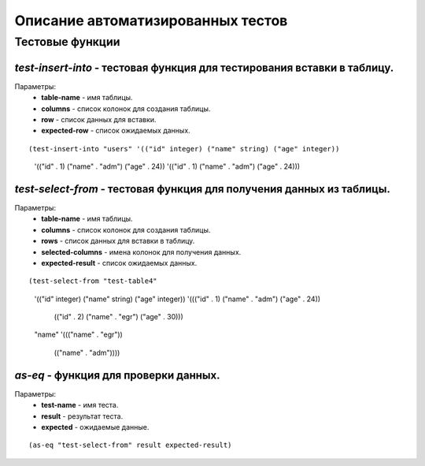 Описание автоматизированных тестов
==================================

Тестовые функции
----------------

*test-insert-into* - тестовая функция для тестирования вставки в таблицу.
~~~~~~~~~~~~~~~~~~~~~~~~~~~~~~~~~~~~~~~~~~~~~~~~~~~~~~~~~~~~~~~~~~~~~~~~
Параметры:
    * **table-name** - имя таблицы.
    * **columns** - список колонок для создания таблицы.
    * **row** - список данных для вставки.
    * **expected-row** - список ожидаемых данных.

::

(test-insert-into "users" '(("id" integer) ("name" string) ("age" integer))
		'(("id" . 1) ("name" . "adm") ("age" . 24))
		'(("id" . 1) ("name" . "adm") ("age" . 24)))

*test-select-from* - тестовая функция для получения данных из таблицы.
~~~~~~~~~~~~~~~~~~~~~~~~~~~~~~~~~~~~~~~~~~~~~~~~~~~~~~~~~~~~~~~~~~~~~
Параметры:
    * **table-name** - имя таблицы.
    * **columns** - список колонок для создания таблицы.
    * **rows** - список данных для вставки в таблицу.
    * **selected-columns** - имена колонок для получения данных.
    * **expected-result** - список ожидаемых данных.

::

(test-select-from "test-table4" 
                    '(("id" integer) ("name" string) ("age" integer))
                    '((("id" . 1) ("name" . "adm") ("age" . 24))
                      (("id" . 2) ("name" . "egr") ("age" . 30)))
                    "name"
                    '((("name" . "egr"))
                      (("name" . "adm"))))

*as-eq* - функция для проверки данных.
~~~~~~~~~~~~~~~~~~~~~~~~~~~~~~~~~~~~~~
Параметры:
    * **test-name** - имя теста.
    * **result** - результат теста.
    * **expected** - ожидаемые данные.

::

(as-eq "test-select-from" result expected-result)
